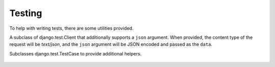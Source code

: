 =======
Testing
=======


To help with writing tests, there are some utilities provided.

.. class:: nap.utils.test.JsonClient

A subclass of django.test.Client that additionally supports a ``json``
argument. When provided, the content type of the request will be `text/json`,
and the ``json`` argument will be JSON encoded and passed as the ``data``.


.. class:: nap.utils.test.ApiTestCase


Subclasses django.test.TestCase to provide additional helpers.

   .. method:: assertResponseCode(url, status_code, method='get', \**kwargs):

      Assert that making the request yields the expected status code.
      Returns the request result.
